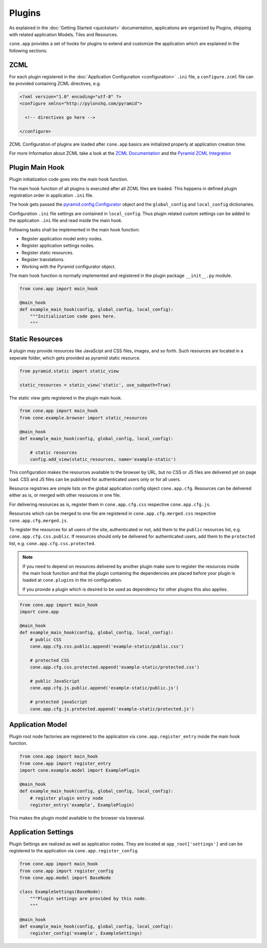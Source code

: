 =======
Plugins
=======

As explained in the :doc:`Getting Started <quickstart>` documentation,
applications are organized by Plugins, shipping with related application Models,
Tiles and Resources.

``cone.app`` provides a set of hooks for plugins to extend and customize the
application which are explained in the following sections.


.. _plugin_zcml:

ZCML
----

For each plugin registered in the
:doc:`Application Configuration <configuration>` ``.ini`` file, a
``configure.zcml`` file can be provided containing ZCML directives,
e.g.

.. code-block:: xml

    <?xml version="1.0" encoding="utf-8" ?>
    <configure xmlns="http://pylonshq.com/pyramid">

      <!-- directives go here -->

    </configure>

ZCML Configuration of plugins are loaded after ``cone.app`` basics are
initialized properly at application creation time.

For more Information about ZCML take a look at the
`ZCML Documentation <http://zopetoolkit.readthedocs.io/en/latest/codingstyle/zcml-style.html>`_
and the
`Pyramid ZCML Integration <http://docs.pylonsproject.org/projects/pyramid_zcml/en/latest/>`_


.. _plugin_main_hook:

Plugin Main Hook
----------------

Plugin initialization code goes into the main hook function.

The main hook function of all plugins is executed after all ZCML files
are loaded. This happens in defined plugin registration order in application
``.ini`` file.

The hook gets passed the
`pyramid.config.Configurator <http://docs.pylonsproject.org/projects/pyramid/en/latest/api/config.html>`_
object and the ``global_config`` and ``local_config`` dictionaries.

Configuration ``.ini`` file settings are contained in ``local_config``. Thus
plugin related custom settings can be added to the application ``.ini`` file
and read inside the main hook.

Following tasks shall be implemented in the main hook function:

- Register application model entry nodes.

- Register application settings nodes.

- Register static resources.

- Register translations.

- Working with the Pyramid configurator object.

The main hook function is normally implemented and registered in the plugin
package ``__init__.py`` module.

.. code-block:: python

    from cone.app import main_hook

    @main_hook
    def example_main_hook(config, global_config, local_config):
        """Initialization code goes here.
        """


.. _plugin_static_resources:

Static Resources
----------------

A plugin may provide resources like JavaScipt and CSS files, images, and so
forth. Such resources are located in a seperate folder, which gets provided as
pyramid static resource.

.. code-block:: python

    from pyramid.static import static_view

    static_resources = static_view('static', use_subpath=True)

The static view gets registered in the plugin main hook.

.. code-block:: python

    from cone.app import main_hook
    from cone.example.browser import static_resources

    @main_hook
    def example_main_hook(config, global_config, local_config):

        # static resources
        config.add_view(static_resources, name='example-static')

This configuration makes the resources available to the browser by URL, but no
CSS or JS files are delivered yet on page load. CSS and JS files can be
published for authenticated users only or for all users.

Resource registries are simple lists on the global application config object
``cone.app.cfg``. Resources can be delivered either as is, or merged with
other resources in one file.

For delivering resources as is, register them in ``cone.app.cfg.css``
respective ``cone.app.cfg.js``.

Resources which can be merged to one file are registered in
``cone.app.cfg.merged.css`` respective ``cone.app.cfg.merged.js``.

To register the resources for all users of the site, authenticated or not, add them
to the ``public`` resources list, e.g. ``cone.app.cfg.css.public``. If
resources should only be delivered for authenticated users, add them to the
``protected`` list, e.g. ``cone.app.cfg.css.protected``.

.. note::

    If you need to depend on resources delivered by another plugin make sure to
    register the resources inside the main hook function and that the plugin
    containing the dependencies are placed before your plugin is loaded at
    ``cone.plugins`` in the ini configuration.

    If you provide a plugin which is desired to be used as dependency for other
    plugins this also applies.

.. code-block:: python

    from cone.app import main_hook
    import cone.app

    @main_hook
    def example_main_hook(config, global_config, local_config):
        # public CSS
        cone.app.cfg.css.public.append('example-static/public.css')

        # protected CSS
        cone.app.cfg.css.protected.append('example-static/protected.css')

        # public JavaScript
        cone.app.cfg.js.public.append('example-static/public.js')

        # protected javaScript
        cone.app.cfg.js.protected.append('example-static/protected.js')


.. _plugins_application_model:

Application Model
-----------------

Plugin root node factories are registered to the application via
``cone.app.register_entry`` inside the main hook function.

.. code-block:: python

    from cone.app import main_hook
    from cone.app import register_entry
    import cone.example.model import ExamplePlugin

    @main_hook
    def example_main_hook(config, global_config, local_config):
        # register plugin entry node
        register_entry('example', ExamplePlugin)

This makes the plugin model available to the browser via traversal.


.. _plugins_application_settings:

Application Settings
--------------------

Plugin Settings are realized as well as application nodes. They are located
at ``app_root['settings']`` and can be registered to the application via
``cone.app.register_config``.

.. code-block:: python

    from cone.app import main_hook
    from cone.app import register_config
    from cone.app.model import BaseNode

    class ExampleSettings(BaseNode):
        """Plugin settings are provided by this node.
        """

    @main_hook
    def example_main_hook(config, global_config, local_config):
        register_config('example', ExampleSettings)
